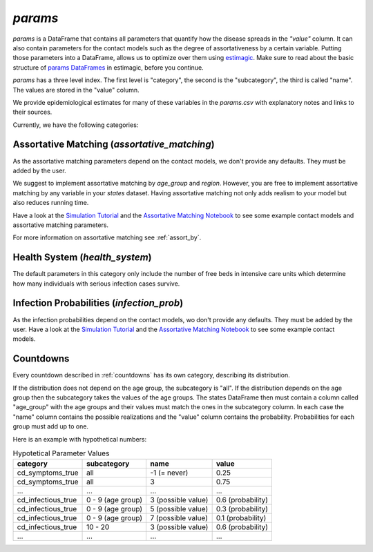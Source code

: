 .. _params:

========
`params`
========

`params` is a DataFrame that contains all parameters that quantify how the disease
spreads in the `"value"` column. It can also contain parameters for the contact models
such as the degree of assortativeness by a certain variable. Putting those parameters
into a DataFrame, allows us to optimize over them using `estimagic <https://estimagic.readthedocs.io/en/latest/>`_.
Make sure to read about the basic structure of `params DataFrames
<https://estimagic.readthedocs.io/en/latest/optimization/params.html>`_ in estimagic,
before you continue.

`params` has a three level index. The first level is "category", the second is the
"subcategory", the third is called "name". The values are stored in the "value" column.

We provide epidemiological estimates for many of these variables in the `params.csv`
with explanatory notes and links to their sources.

Currently, we have the following categories:


Assortative Matching (`assortative_matching`)
---------------------------------------------

As the assortative matching parameters depend on the contact models,
we don't provide any defaults. They must be added by the user.

We suggest to implement assortative matching by `age_group` and `region`.
However, you are free to implement assortative matching by any variable in your `states`
dataset. Having assortative matching not only adds realism to your model but also
reduces running time.

Have a look at the `Simulation Tutorial <tutorials/how_to_simulate.ipynb>`_ and the
`Assortative Matching Notebook <explanations/assortative_matching.ipynb>`_ to see some
example contact models and assortative matching parameters.

For more information on assortative matching see :ref:`assort_by`.


Health System (`health_system`)
-------------------------------

The default parameters in this category only include the number of free beds in
intensive care units which determine how many individuals with serious infection cases
survive.


Infection Probabilities (`infection_prob`)
------------------------------------------

As the infection probabilities depend on the contact models, wo don't provide any
defaults. They must be added by the user.
Have a look at the `Simulation Tutorial <tutorials/how_to_simulate.ipynb>`_ and the
`Assortative Matching Notebook <explanations/assortative_matching.ipynb>`_ to see some
example contact models.


Countdowns
----------

Every countdown described in :ref:`countdowns` has its own category, describing its
distribution.

If the distribution does not depend on the age group, the subcategory is "all".
If the distribution depends on the age group then the subcategory takes the values
of the age groups. The states DataFrame then must contain a column called "age_group"
with the age groups and their values must match the ones in the subcategory column.
In each case the "name" column contains the possible realizations
and the "value" column contains the probability. Probabilities for each group must add
up to one.

Here is an example with hypothetical numbers:

.. csv-table:: Hypotetical Parameter Values
    :header: category, subcategory, name, value

    cd_symptoms_true  , all              , -1 (= never)      , 0.25
    cd_symptoms_true  , all              , 3                 , 0.75
    ...               , ...              , ...               , ...
    cd_infectious_true, 0 - 9 (age group), 3 (possible value), 0.6 (probability)
    cd_infectious_true, 0 - 9 (age group), 5 (possible value), 0.3 (probability)
    cd_infectious_true, 0 - 9 (age group), 7 (possible value), 0.1 (probability)
    cd_infectious_true, 10 - 20          , 3 (possible value), 0.6 (probability)
    ...               , ...              , ...               , ...
